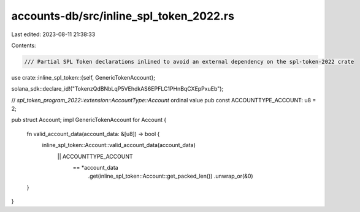 accounts-db/src/inline_spl_token_2022.rs
========================================

Last edited: 2023-08-11 21:38:33

Contents:

.. code-block:: rs

    /// Partial SPL Token declarations inlined to avoid an external dependency on the spl-token-2022 crate
use crate::inline_spl_token::{self, GenericTokenAccount};

solana_sdk::declare_id!("TokenzQdBNbLqP5VEhdkAS6EPFLC1PHnBqCXEpPxuEb");

// `spl_token_program_2022::extension::AccountType::Account` ordinal value
pub const ACCOUNTTYPE_ACCOUNT: u8 = 2;

pub struct Account;
impl GenericTokenAccount for Account {
    fn valid_account_data(account_data: &[u8]) -> bool {
        inline_spl_token::Account::valid_account_data(account_data)
            || ACCOUNTTYPE_ACCOUNT
                == *account_data
                    .get(inline_spl_token::Account::get_packed_len())
                    .unwrap_or(&0)
    }
}



